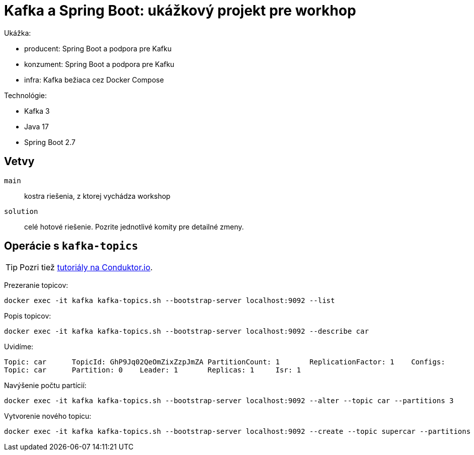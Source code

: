 = Kafka a Spring Boot: ukážkový projekt pre workhop

Ukážka:

- producent: Spring Boot a podpora pre Kafku
- konzument: Spring Boot a podpora pre Kafku
- infra: Kafka bežiaca cez Docker Compose

Technológie:

- Kafka 3
- Java 17
- Spring Boot 2.7

== Vetvy

`main`:: kostra riešenia, z ktorej vychádza workshop
`solution`:: celé hotové riešenie.
Pozrite jednotlivé komity pre detailné zmeny.

== Operácie s `kafka-topics`

TIP: Pozri tiež https://www.conduktor.io/kafka/kafka-topics-cli-tutorial[tutoriály na Conduktor.io].

Prezeranie topicov:

    docker exec -it kafka kafka-topics.sh --bootstrap-server localhost:9092 --list

Popis topicov:

    docker exec -it kafka kafka-topics.sh --bootstrap-server localhost:9092 --describe car

Uvidíme:

----
Topic: car	TopicId: GhP9Jq02QeOmZixZzpJmZA	PartitionCount: 1	ReplicationFactor: 1	Configs:
Topic: car	Partition: 0	Leader: 1	Replicas: 1	Isr: 1
----

Navýšenie počtu partícií:

----
docker exec -it kafka kafka-topics.sh --bootstrap-server localhost:9092 --alter --topic car --partitions 3
----

Vytvorenie nového topicu:

----
docker exec -it kafka kafka-topics.sh --bootstrap-server localhost:9092 --create --topic supercar --partitions 3
----